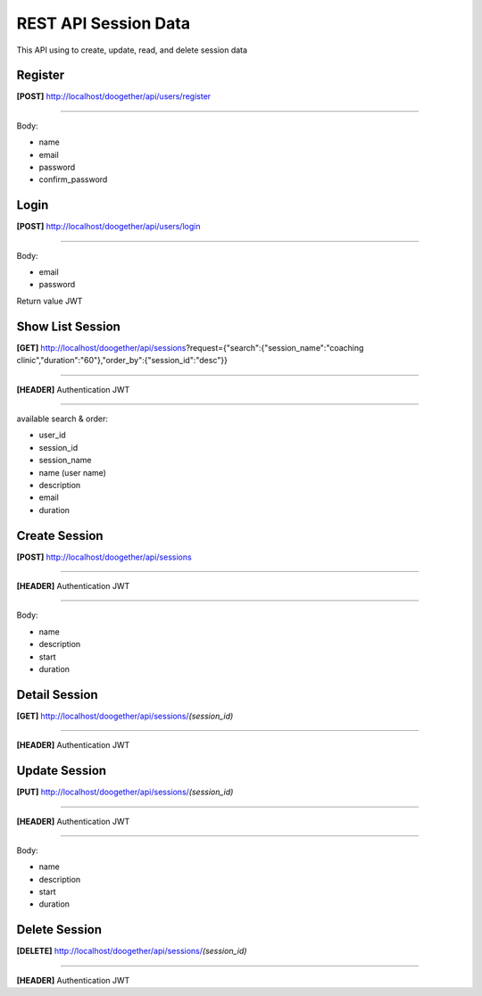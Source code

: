 #####################
REST API Session Data
#####################

This API using to create, update, read, and delete session data

*******************
Register
*******************
**[POST]** http://localhost/doogether/api/users/register

=======

Body:

- name
- email
- password
- confirm_password


**************************
Login
**************************
**[POST]** http://localhost/doogether/api/users/login

=======

Body:

- email
- password

Return value JWT

*******************
Show List Session
*******************
**[GET]** http://localhost/doogether/api/sessions?request={"search":{"session_name":"coaching clinic","duration":"60"},"order_by":{"session_id":"desc"}}

=======

**[HEADER]** Authentication JWT

=======

available search & order:

- user_id
- session_id
- session_name
- name (user name)
- description
- email
- duration

*******************
Create Session
*******************
**[POST]** http://localhost/doogether/api/sessions

=======

**[HEADER]** Authentication JWT

=======

Body:

- name
- description
- start
- duration

***************
Detail Session
***************
**[GET]** http://localhost/doogether/api/sessions/*(session_id)*

=======

**[HEADER]** Authentication JWT


***************
Update Session
***************
**[PUT]** http://localhost/doogether/api/sessions/*(session_id)*

=======

**[HEADER]** Authentication JWT

=======

Body:

- name
- description
- start
- duration

***************
Delete Session
***************
**[DELETE]** http://localhost/doogether/api/sessions/*(session_id)*

=======

**[HEADER]** Authentication JWT

